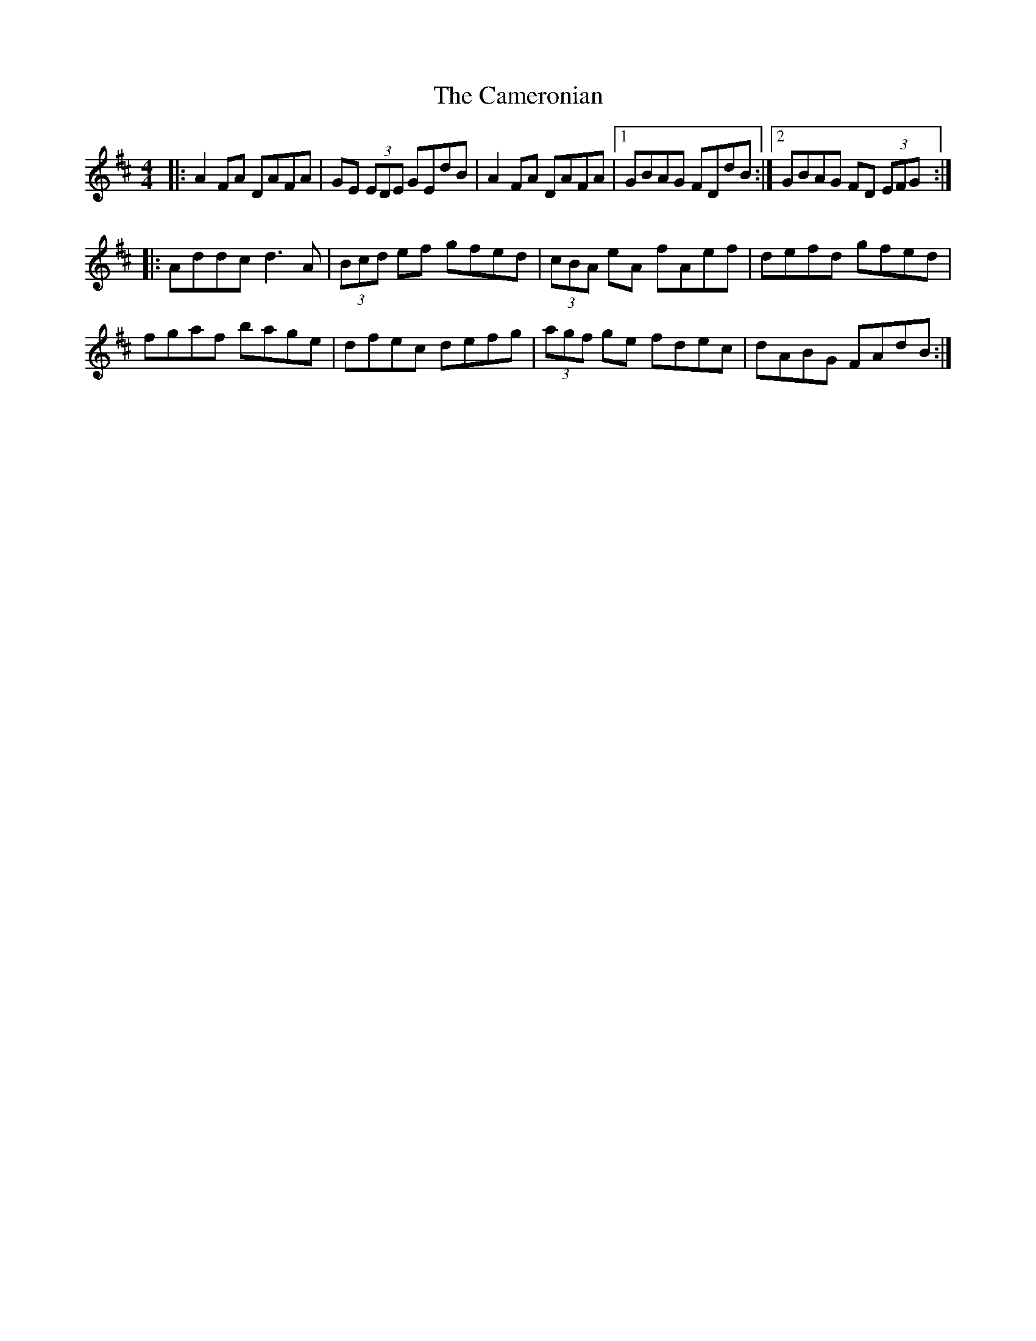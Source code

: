 X: 5939
T: Cameronian, The
R: reel
M: 4/4
K: Dmajor
|:A2FA DAFA|GE (3EDE GEdB|A2FA DAFA|1 GBAG FDdB:|2 GBAG FD (3EFG:|
|:Addc d3A|(3Bcd ef gfed|(3cBA eA fAef|defd gfed|
fgaf bage|dfec defg|(3agf ge fdec|dABG FAdB:|

